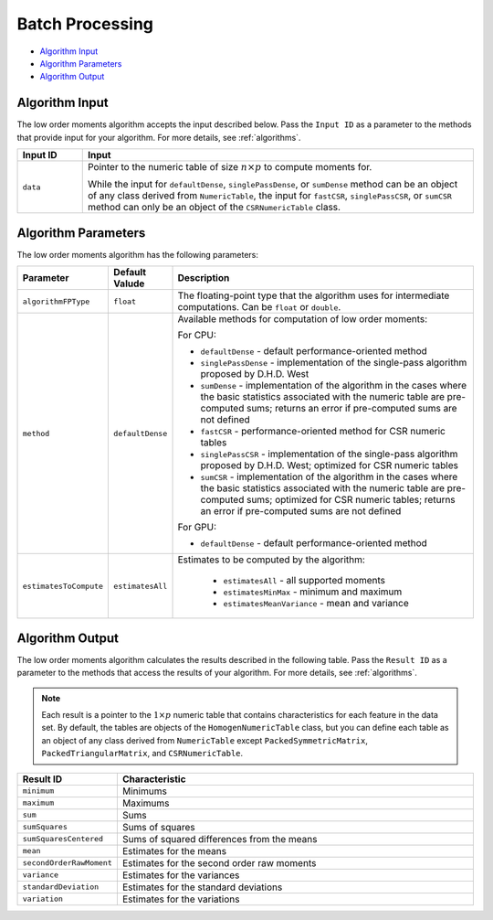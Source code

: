.. ******************************************************************************
.. * Copyright 2020-2021 Intel Corporation
.. *
.. * Licensed under the Apache License, Version 2.0 (the "License");
.. * you may not use this file except in compliance with the License.
.. * You may obtain a copy of the License at
.. *
.. *     http://www.apache.org/licenses/LICENSE-2.0
.. *
.. * Unless required by applicable law or agreed to in writing, software
.. * distributed under the License is distributed on an "AS IS" BASIS,
.. * WITHOUT WARRANTIES OR CONDITIONS OF ANY KIND, either express or implied.
.. * See the License for the specific language governing permissions and
.. * limitations under the License.
.. *******************************************************************************/

.. _moments_batch:

Batch Processing
================

- `Algorithm Input`_
- `Algorithm Parameters`_
- `Algorithm Output`_

Algorithm Input
***************

The low order moments algorithm accepts the input described below.
Pass the ``Input ID`` as a parameter to the methods that provide input for your algorithm.
For more details, see :ref:`algorithms`.

.. list-table::
   :widths: 10 60
   :header-rows: 1

   * - Input ID
     - Input
   * - ``data``
     - Pointer to the numeric table of size :math:`n \times p` to compute moments for.

       While the input for ``defaultDense``, ``singlePassDense``, or ``sumDense`` method can be an object of any class
       derived from ``NumericTable``, the input for ``fastCSR``, ``singlePassCSR``, or ``sumCSR`` method can only be
       an object of the ``CSRNumericTable`` class.

Algorithm Parameters
********************

The low order moments algorithm has the following parameters:

.. list-table::
   :widths: 10 10 60
   :header-rows: 1

   * - Parameter
     - Default Valude
     - Description
   * - ``algorithmFPType``
     - ``float``
     - The floating-point type that the algorithm uses for intermediate computations. Can be ``float`` or ``double``.
   * - ``method``
     - ``defaultDense``
     - Available methods for computation of low order moments:

       For CPU:

       - ``defaultDense`` - default performance-oriented method

       - ``singlePassDense`` - implementation of the single-pass algorithm proposed by D.H.D. West

       - ``sumDense`` - implementation of the algorithm in the cases where the basic statistics associated with
         the numeric table are pre-computed sums; returns an error if pre-computed sums are not defined

       - ``fastCSR`` - performance-oriented method for CSR numeric tables

       - ``singlePassCSR`` - implementation of the single-pass algorithm proposed by D.H.D. West; optimized for CSR numeric tables

       - ``sumCSR`` - implementation of the algorithm in the cases where the basic statistics associated with
         the numeric table are pre-computed sums; optimized for CSR numeric tables;
         returns an error if pre-computed sums are not defined

       For GPU:

       - ``defaultDense`` - default performance-oriented method

   * - ``estimatesToCompute``
     - ``estimatesAll``
     - Estimates to be computed by the algorithm:

        - ``estimatesAll`` - all supported moments
        - ``estimatesMinMax`` - minimum and maximum
        - ``estimatesMeanVariance`` - mean and variance

Algorithm Output
****************

The low order moments algorithm calculates the results described in the following table.
Pass the ``Result ID`` as a parameter to the methods that access the results of your algorithm.
For more details, see :ref:`algorithms`.

.. note::

    Each result is a pointer to the :math:`1 \times p` numeric table that contains characteristics for each feature in the data set.
    By default, the tables are objects of the ``HomogenNumericTable`` class, but you can define each table as an object of any class
    derived from ``NumericTable`` except ``PackedSymmetricMatrix``, ``PackedTriangularMatrix``, and ``CSRNumericTable``.

.. list-table::
   :widths: 10 60
   :header-rows: 1

   * - Result ID
     - Characteristic
   * - ``minimum``
     - Minimums
   * - ``maximum``
     - Maximums
   * - ``sum``
     - Sums
   * - ``sumSquares``
     - Sums of squares
   * - ``sumSquaresCentered``
     - Sums of squared differences from the means
   * - ``mean``
     - Estimates for the means
   * - ``secondOrderRawMoment``
     - Estimates for the second order raw moments
   * - ``variance``
     - Estimates for the variances
   * - ``standardDeviation``
     - Estimates for the standard deviations
   * - ``variation``
     - Estimates for the variations
